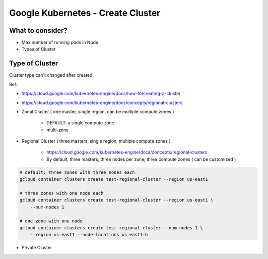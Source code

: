 Google Kubernetes - Create Cluster
==================================

What to consider?
-----------------

* Max number of running pods in Node
* Types of Cluster


Type of Cluster
------------------------------------------------

Cluster type can't changed after created.

Ref:

* https://cloud.google.com/kubernetes-engine/docs/how-to/creating-a-cluster
* https://cloud.google.com/kubernetes-engine/docs/concepts/regional-clusters


* Zonal Cluster ( one master, single region, can be multiple compute zones )

    * DEFAULT: a single compute zone
    * multi-zone

* Regional Cluster ( three masters, single region, multiple compute zones )

    * https://cloud.google.com/kubernetes-engine/docs/concepts/regional-clusters
    * By default, three masters, three nodes per zone, three compute zones ( can be customized )

.. code-block:: bash

    # default: three zones with three nodes each
    gcloud container clusters create test-regional-cluster --region us-east1

    # three zones with one node each
    gcloud container clusters create test-regional-cluster --region us-east1 \
        --num-nodes 1

    # one zone with one node
    gcloud container clusters create test-regional-cluster --num-nodes 1 \
        --region us-east1 --node-locations us-east1-b


* Private Cluster

